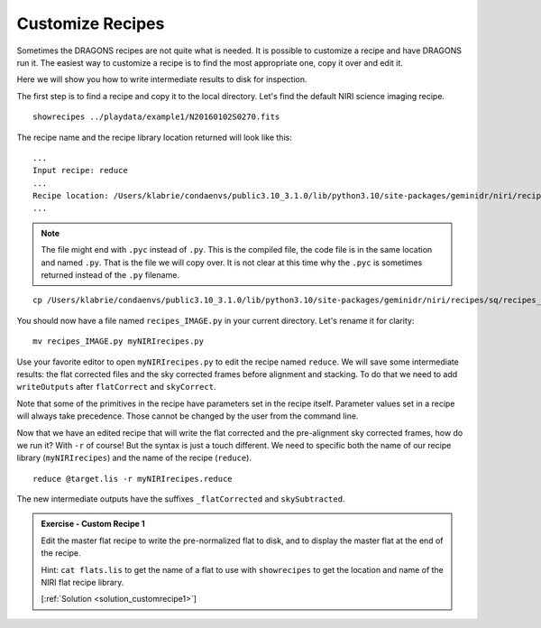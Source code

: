 .. customize_recipes.rst

.. .. include:: DRAGONSlinks.txt

.. _customize_recipes:

*****************
Customize Recipes
*****************

Sometimes the DRAGONS recipes are not quite what is needed.  It is possible
to customize a recipe and have DRAGONS run it.  The easiest way to customize
a recipe is to find the most appropriate one, copy it over and edit it.

Here we will show you how to write intermediate results to disk for inspection.

The first step is to find a recipe and copy it to the local directory.  Let's
find the default NIRI science imaging recipe.

::

    showrecipes ../playdata/example1/N20160102S0270.fits

The recipe name and the recipe library location returned will look like this:

::

    ...
    Input recipe: reduce
    ...
    Recipe location: /Users/klabrie/condaenvs/public3.10_3.1.0/lib/python3.10/site-packages/geminidr/niri/recipes/sq/recipes_IMAGE.py
    ...

.. note:: The file might end with ``.pyc`` instead of ``.py``.  This is the
    compiled file, the code file is in the same location and named ``.py``.  That
    is the file we will copy over.  It is not clear at this time why the ``.pyc``
    is sometimes returned instead of the ``.py`` filename.

::

    cp /Users/klabrie/condaenvs/public3.10_3.1.0/lib/python3.10/site-packages/geminidr/niri/recipes/sq/recipes_IMAGE.py .

You should now have a file named ``recipes_IMAGE.py`` in your current directory.
Let's rename it for clarity::

    mv recipes_IMAGE.py myNIRIrecipes.py

Use your favorite editor to open ``myNIRIrecipes.py`` to edit the recipe named
``reduce``.  We will save some intermediate results:  the flat corrected files
and the sky corrected frames before alignment and stacking.  To do that we
need to add ``writeOutputs`` after ``flatCorrect`` and ``skyCorrect``.

.. code-block:: python
    :emphasize-lines: 9,18

    p.prepare()
    p.addDQ()
    p.removeFirstFrame()
    p.ADUToElectrons()
    p.addVAR(read_noise=True, poisson_noise=True)
    p.nonlinearityCorrect()
    p.darkCorrect()
    p.flatCorrect()
    p.writeOutputs()
    p.separateSky()
    p.associateSky(stream='sky')
    p.skyCorrect(instream='sky', mask_objects=False, outstream='skysub')
    p.detectSources(stream='skysub')
    p.transferAttribute(stream='sky', source='skysub', attribute='OBJMASK')
    p.clearStream(stream='skysub')
    p.associateSky()
    p.skyCorrect(mask_objects=True)
    p.writeOutputs()
    p.detectSources()
    p.adjustWCSToReference()
    p.resampleToCommonFrame()
    p.stackFrames()
    p.writeOutputs()
    return

Note that some of the primitives in the recipe have parameters set in the
recipe itself.  Parameter values set in a recipe will always take precedence.
Those cannot be changed by the user from the command line.

Now that we have an edited recipe that will write the flat corrected and the
pre-alignment sky corrected frames, how do we run it?   With ``-r`` of course!
But the syntax is just a touch different.  We need to specific both the
name of our recipe library (``myNIRIrecipes``) and the name of the recipe
(``reduce``).

::

    reduce @target.lis -r myNIRIrecipes.reduce

The new intermediate outputs have the suffixes ``_flatCorrected`` and
``skySubtracted``.

.. _ex_customrecipe1:

.. admonition:: Exercise - Custom Recipe 1

    Edit the master flat recipe to write the pre-normalized flat to disk, and
    to display the master flat at the end of the recipe.

    Hint: ``cat flats.lis`` to get the name of a flat to use with ``showrecipes``
    to get the location and name of the NIRI flat recipe library.

    [:ref:`Solution <solution_customrecipe1>`]

